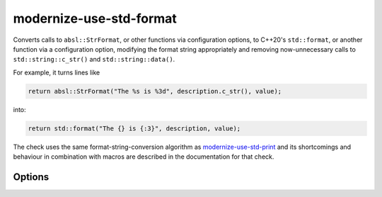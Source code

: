 .. title:: clang-tidy - modernize-use-std-format

modernize-use-std-format
========================

Converts calls to ``absl::StrFormat``, or other functions via
configuration options, to C++20's ``std::format``, or another function
via a configuration option, modifying the format string appropriately and
removing now-unnecessary calls to ``std::string::c_str()`` and
``std::string::data()``.

For example, it turns lines like

.. code-block:: c++

  return absl::StrFormat("The %s is %3d", description.c_str(), value);

into:

.. code-block:: c++

  return std::format("The {} is {:3}", description, value);

The check uses the same format-string-conversion algorithm as
`modernize-use-std-print <../modernize/use-std-print.html>`_ and its
shortcomings and behaviour in combination with macros are described in the
documentation for that check.

Options
-------

.. option:: StrictMode (added in 19.1.0)

   When `true`, the check will add casts when converting from variadic
   functions and printing signed or unsigned integer types (including
   fixed-width integer types from ``<cstdint>``, ``ptrdiff_t``, ``size_t``
   and ``ssize_t``) as the opposite signedness to ensure that the output
   would matches that of a simple wrapper for ``std::sprintf`` that
   accepted a C-style variable argument list. For example, with
   `StrictMode` enabled,

  .. code-block:: c++

    extern std::string strprintf(const char *format, ...);
    int i = -42;
    unsigned int u = 0xffffffff;
    return strprintf("%u %d\n", i, u);

  would be converted to

  .. code-block:: c++

    return std::format("{} {}\n", static_cast<unsigned int>(i), static_cast<int>(u));

  to ensure that the output will continue to be the unsigned representation
  of -42 and the signed representation of 0xffffffff (often 4294967254
  and -1 respectively). When `false` (which is the default), these casts
  will not be added which may cause a change in the output. Note that this
  option makes no difference for the default value of
  `StrFormatLikeFunctions` since ``absl::StrFormat`` takes a function
  parameter pack and is not a variadic function.

.. option:: StrFormatLikeFunctions (added in 19.1.0)

   A semicolon-separated list of (fully qualified) function names to
   replace, with the requirement that the first parameter contains the
   printf-style format string and the arguments to be formatted follow
   immediately afterwards. Qualified member function names are supported,
   but the replacement function name must be unqualified. The default value
   for this option is `absl::StrFormat`.

.. option:: ReplacementFormatFunction (added in 19.1.0)

   The function that will be used to replace the function set by the
   `StrFormatLikeFunctions` option rather than the default
   `std::format`. It is expected that the function provides an interface
   that is compatible with ``std::format``. A suitable candidate would be
   `fmt::format`.

.. option:: FormatHeader (added in 19.1.0)

   The header that must be included for the declaration of
   `ReplacementFormatFunction` so that a ``#include`` directive can be added if
   required. If `ReplacementFormatFunction` is `std::format` then this option will
   default to ``<format>``, otherwise this option will default to nothing
   and no ``#include`` directive will be added.
